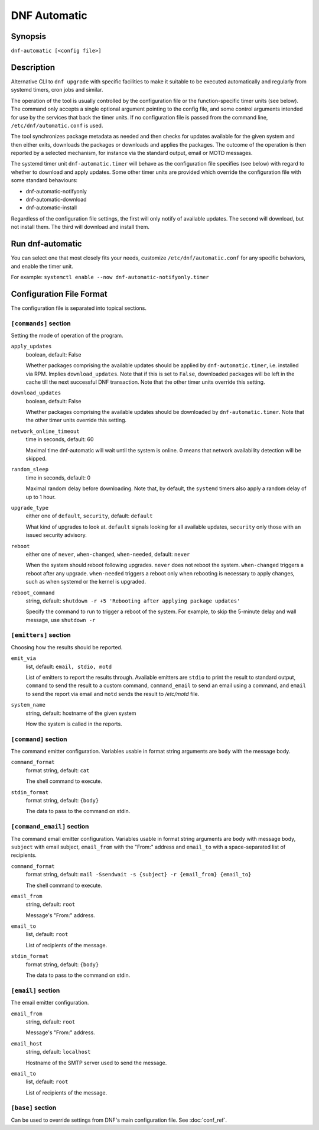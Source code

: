 ..
  Copyright The dnf Project Authors
  SPDX-License-Identifier: GPL-2.0-or-later

###############
 DNF Automatic
###############

==========
 Synopsis
==========

``dnf-automatic [<config file>]``

=============
 Description
=============

Alternative CLI to ``dnf upgrade`` with specific facilities to make it suitable to be executed automatically and regularly from systemd timers, cron jobs and similar.

The operation of the tool is usually controlled by the configuration file or the function-specific timer units (see below). The command only accepts a single optional argument pointing to the config file, and some control arguments intended for use by the services that back the timer units. If no configuration file is passed from the command line, ``/etc/dnf/automatic.conf`` is used.

The tool synchronizes package metadata as needed and then checks for updates available for the given system and then either exits, downloads the packages or downloads and applies the packages. The outcome of the operation is then reported by a selected mechanism, for instance via the standard output, email or MOTD messages.

The systemd timer unit ``dnf-automatic.timer`` will behave as the configuration file specifies (see below) with regard to whether to download and apply updates. Some other timer units are provided which override the configuration file with some standard behaviours:

- dnf-automatic-notifyonly
- dnf-automatic-download
- dnf-automatic-install

Regardless of the configuration file settings, the first will only notify of available updates. The second will download, but not install them. The third will download and install them.

===================
 Run dnf-automatic
===================

You can select one that most closely fits your needs, customize ``/etc/dnf/automatic.conf`` for any specific behaviors, and enable the timer unit.

For example: ``systemctl enable --now dnf-automatic-notifyonly.timer``

===========================
 Configuration File Format
===========================

The configuration file is separated into topical sections.

----------------------
``[commands]`` section
----------------------

Setting the mode of operation of the program.

``apply_updates``
    boolean, default: False

    Whether packages comprising the available updates should be applied by ``dnf-automatic.timer``, i.e. installed via RPM. Implies ``download_updates``. Note that if this is set to ``False``, downloaded packages will be left in the cache till the next successful DNF transaction. Note that the other timer units override this setting.

``download_updates``
    boolean, default: False

    Whether packages comprising the available updates should be downloaded by ``dnf-automatic.timer``. Note that the other timer units override this setting.

``network_online_timeout``
    time in seconds, default: 60

    Maximal time dnf-automatic will wait until the system is online. 0 means that network availability detection will be skipped.

``random_sleep``
    time in seconds, default: 0

    Maximal random delay before downloading.  Note that, by default, the ``systemd`` timers also apply a random delay of up to 1 hour.

.. _upgrade_type_automatic-label:

``upgrade_type``
    either one of ``default``, ``security``, default: ``default``

    What kind of upgrades to look at. ``default`` signals looking for all available updates, ``security`` only those with an issued security advisory.

``reboot``
    either one of ``never``, ``when-changed``, ``when-needed``, default: ``never``

    When the system should reboot following upgrades. ``never`` does not reboot the system. ``when-changed`` triggers a reboot after any upgrade. ``when-needed`` triggers a reboot only when rebooting is necessary to apply changes, such as when systemd or the kernel is upgraded.

``reboot_command``
    string, default: ``shutdown -r +5 'Rebooting after applying package updates'``

    Specify the command to run to trigger a reboot of the system. For example, to skip the 5-minute delay and wall message, use ``shutdown -r``



----------------------
``[emitters]`` section
----------------------

Choosing how the results should be reported.

.. _emit_via_automatic-label:

``emit_via``
    list, default: ``email, stdio, motd``

    List of emitters to report the results through. Available emitters are ``stdio`` to print the result to standard output, ``command`` to send the result to a custom command, ``command_email`` to send an email using a command, and ``email`` to send the report via email and ``motd`` sends the result to */etc/motd* file.

``system_name``
    string, default: hostname of the given system

    How the system is called in the reports.

---------------------
``[command]`` section
---------------------

The command emitter configuration. Variables usable in format string arguments are ``body`` with the message body.

``command_format``
    format string, default: ``cat``

    The shell command to execute.

``stdin_format``
    format string, default: ``{body}``

    The data to pass to the command on stdin.

---------------------------
``[command_email]`` section
---------------------------

The command email emitter configuration. Variables usable in format string arguments are ``body`` with message body, ``subject`` with email subject, ``email_from`` with the "From:" address and ``email_to`` with a space-separated list of recipients.

``command_format``
    format string, default: ``mail -Ssendwait -s {subject} -r {email_from} {email_to}``

    The shell command to execute.

``email_from``
    string, default: ``root``

    Message's "From:" address.

``email_to``
    list, default: ``root``

    List of recipients of the message.

``stdin_format``
    format string, default: ``{body}``

    The data to pass to the command on stdin.

-------------------
``[email]`` section
-------------------

The email emitter configuration.

``email_from``
    string, default: ``root``

    Message's "From:" address.

``email_host``
    string, default: ``localhost``

    Hostname of the SMTP server used to send the message.

``email_to``
    list, default: ``root``

    List of recipients of the message.

------------------
``[base]`` section
------------------

Can be used to override settings from DNF's main configuration file. See :doc:`conf_ref`.

